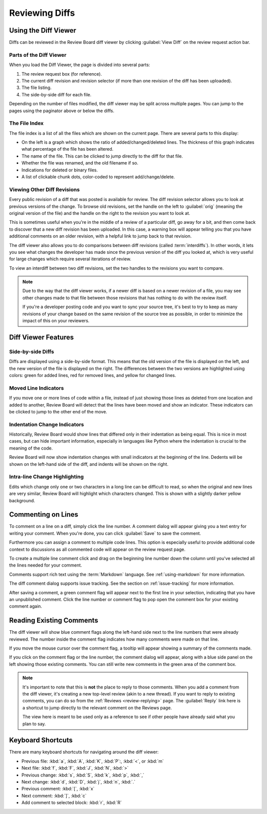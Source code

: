 .. _reviewing-diffs:

===============
Reviewing Diffs
===============

Using the Diff Viewer
=====================

Diffs can be reviewed in the Review Board diff viewer by clicking
:guilabel:`View Diff` on the review request action bar.


Parts of the Diff Viewer
------------------------

When you load the Diff Viewer, the page is divided into several parts:

.. image:: diffviewer-parts.png

1. The review request box (for reference).
2. The current diff revision and revision selector (if more than one revision
   of the diff has been uploaded).
3. The file listing.
4. The side-by-side diff for each file.

Depending on the number of files modified, the diff viewer may be split across
multiple pages. You can jump to the pages using the paginator above or below
the diffs.


The File Index
--------------

.. versionchanged:: 2.0

The file index is a list of all the files which are shown on the current page.
There are several parts to this display:

* On the left is a graph which shows the ratio of added/changed/deleted lines.
  The thickness of this graph indicates what percentage of the file has been
  altered.
* The name of the file. This can be clicked to jump directly to the diff for
  that file.
* Whether the file was renamed, and the old filename if so.
* Indications for deleted or binary files.
* A list of clickable chunk dots, color-coded to represent add/change/delete.


.. image:: diff-file-index.png


Viewing Other Diff Revisions
----------------------------

.. versionchanged:: 2.0
   The diff revision selector used to use two rows of revisions that could be
   clicked to jump to various revisions or interdiffs. Please see older
   versions of the user manual if you're running a version of Review Board
   prior to 2.0.

Every public revision of a diff that was posted is available for review. The
diff revision selector allows you to look at previous versions of the change.
To browse old revisions, set the handle on the left to :guilabel:`orig`
(meaning the original version of the file) and the handle on the right to the
revision you want to look at.

This is sometimes useful when you're in the middle of a review of a particular
diff, go away for a bit, and then come back to discover that a new diff
revision has been uploaded. In this case, a warning box will appear telling
you that you have additional comments on an older revision, with a helpful
link to jump back to that revision.

.. image:: diff-revision-selector.png

The diff viewer also allows you to do comparisons between diff revisions
(called :term:`interdiffs`). In other words, it lets you see what changes the
developer has made since the previous version of the diff you looked at, which
is very useful for large changes which require several iterations of review.

To view an interdiff between two diff revisions, set the two handles to the
revisions you want to compare.

.. note:: Due to the way that the diff viewer works, if a newer diff is based
          on a newer revision of a file, you may see other changes made to
          that file between those revisions that has nothing to do with the
          review itself.

          If you're a developer posting code and you want to sync your
          source tree, it's best to try to keep as many revisions of your change
          based on the same revision of the source tree as possible, in order to
          minimize the impact of this on your reviewers.


Diff Viewer Features
====================


Side-by-side Diffs
------------------

Diffs are displayed using a side-by-side format. This means that the old
version of the file is displayed on the left, and the new version of the file
is displayed on the right. The differences between the two versions are
highlighted using colors: green for added lines, red for removed lines, and
yellow for changed lines.


Moved Line Indicators
---------------------

If you move one or more lines of code within a file, instead of just showing
those lines as deleted from one location and added to another, Review Board
will detect that the lines have been moved and show an indicator. These
indicators can be clicked to jump to the other end of the move.

.. image:: moved-lines.png


Indentation Change Indicators
-----------------------------

.. versionadded:: 2.0

Historically, Review Board would show lines that differed only in their
indentation as being equal. This is nice in most cases, but can hide important
information, especially in languages like Python where the indentation is
crucial to the meaning of the code.

Review Board will now show indentation changes with small indicators at the
beginning of the line. Dedents will be shown on the left-hand side of the diff,
and indents will be shown on the right.

.. image:: diff-indentation.png


Intra-line Change Highlighting
------------------------------

Edits which change only one or two characters in a long line can be difficult
to read, so when the original and new lines are very similar, Review Board will
highlight which characters changed. This is shown with a slightly darker yellow
background.


Commenting on Lines
===================

To comment on a line on a diff, simply click the line number. A
comment dialog will appear giving you a text entry for writing your
comment. When you're done, you can click
:guilabel:`Save` to save the comment.

Furthermore you can assign a comment to multiple code lines. This
option is especially useful to provide additional code context to
discussions as all commented code will appear on the review request
page.

To create a multiple line comment click and drag on the beginning line
number down the column until you've selected all the lines needed for your
comment.

.. image:: comment-box.png

Comments support rich text using the :term:`Markdown` language. See
:ref:`using-markdown` for more information.

The diff comment dialog supports issue tracking. See the section on
:ref:`issue-tracking` for more information.

After saving a comment, a green comment flag will appear next to the first
line in your selection, indicating that you have an unpublished comment. Click
the line number or comment flag to pop open the comment box for your existing
comment again.


Reading Existing Comments
=========================

The diff viewer will show blue comment flags along the left-hand side
next to the line numbers that were already reviewed. The number inside the
comment flag indicates how many comments were made on that line.

If you move the mouse cursor over the comment flag, a tooltip will appear
showing a summary of the comments made.

If you click on the comment flag or the line number, the comment dialog
will appear, along with a blue side panel on the left showing those existing
comments. You can still write new comments in the green area of the comment
box.

.. image:: full-comment-box.png

.. note:: It's important to note that this is **not** the place to reply to
          those comments. When you add a comment from the diff viewer, it's
          creating a new top-level review (akin to a new thread). If you want
          to reply to existing comments, you can do so from the
          :ref:`Reviews <review-replying>` page. The :guilabel:`Reply` link
          here is a shortcut to jump directly to the relevant comment on the
          Reviews page.

          The view here is meant to be used only as a reference to see if
          other people have already said what you plan to say.


Keyboard Shortcuts
==================

There are many keyboard shortcuts for navigating around the diff viewer:

* Previous file:
  :kbd:`a`, :kbd:`A`, :kbd:`K`, :kbd:`P`:, :kbd:`<`, or :kbd:`m`
* Next file:
  :kbd:`f`, :kbd:`F`, :kbd:`J`, :kbd:`N`, :kbd:`>`
* Previous change:
  :kbd:`s`, :kbd:`S`, :kbd:`k`, :kbd:`p`, :kbd:`,`
* Next change:
  :kbd:`d`, :kbd:`D`, :kbd:`j`, :kbd:`n`, :kbd:`.`
* Previous comment:
  :kbd:`[`, :kbd:`x`
* Next comment:
  :kbd:`]`, :kbd:`c`
* Add comment to selected block:
  :kbd:`r`, :kbd:`R`
